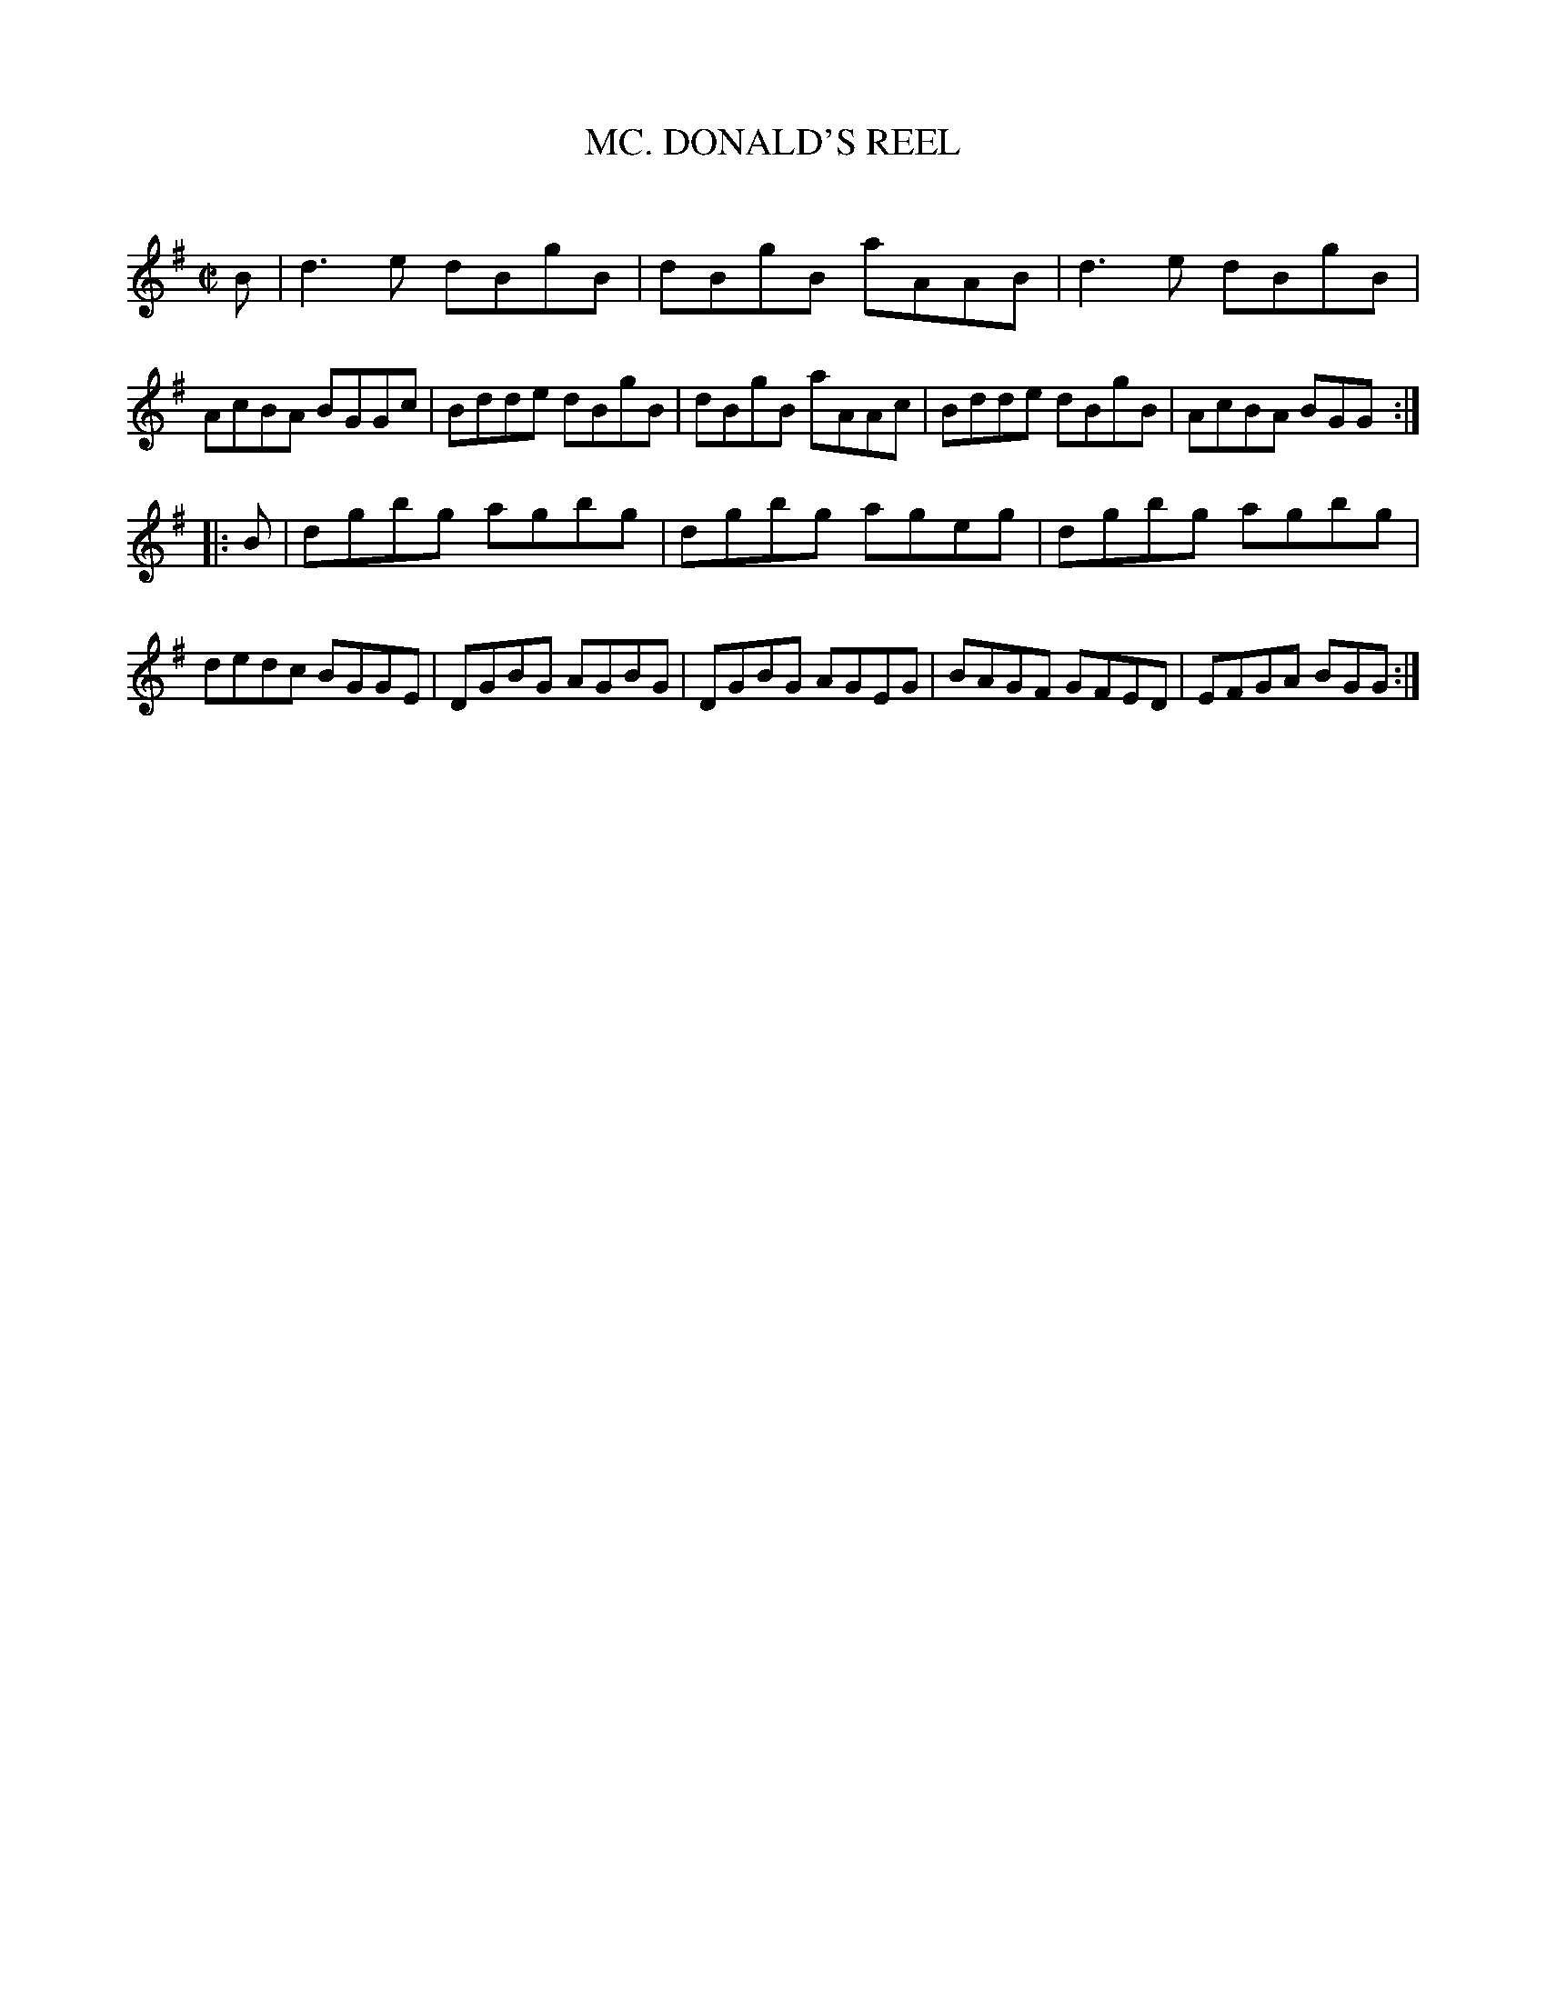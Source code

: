 X: 10423
T: MC. DONALD'S REEL
C:
%R: reel
B: Elias Howe "The Musician's Companion" Part 1 1842 p.42 #3
S: http://imslp.org/wiki/The_Musician's_Companion_(Howe,_Elias)
Z: 2015 John Chambers <jc:trillian.mit.edu>
M: C|
L: 1/8
K: G
% - - - - - - - - - - - - - - - - - - - - - - - - -
B |\
d3e dBgB | dBgB aAAB | d3e dBgB | AcBA BGGc |\
Bdde dBgB | dBgB aAAc | Bdde dBgB | AcBA BGG :|
|: B |\
dgbg agbg | dgbg ageg | dgbg agbg | dedc BGGE |\
DGBG AGBG | DGBG AGEG | BAGF GFED | EFGA BGG :|
% - - - - - - - - - - - - - - - - - - - - - - - - -
